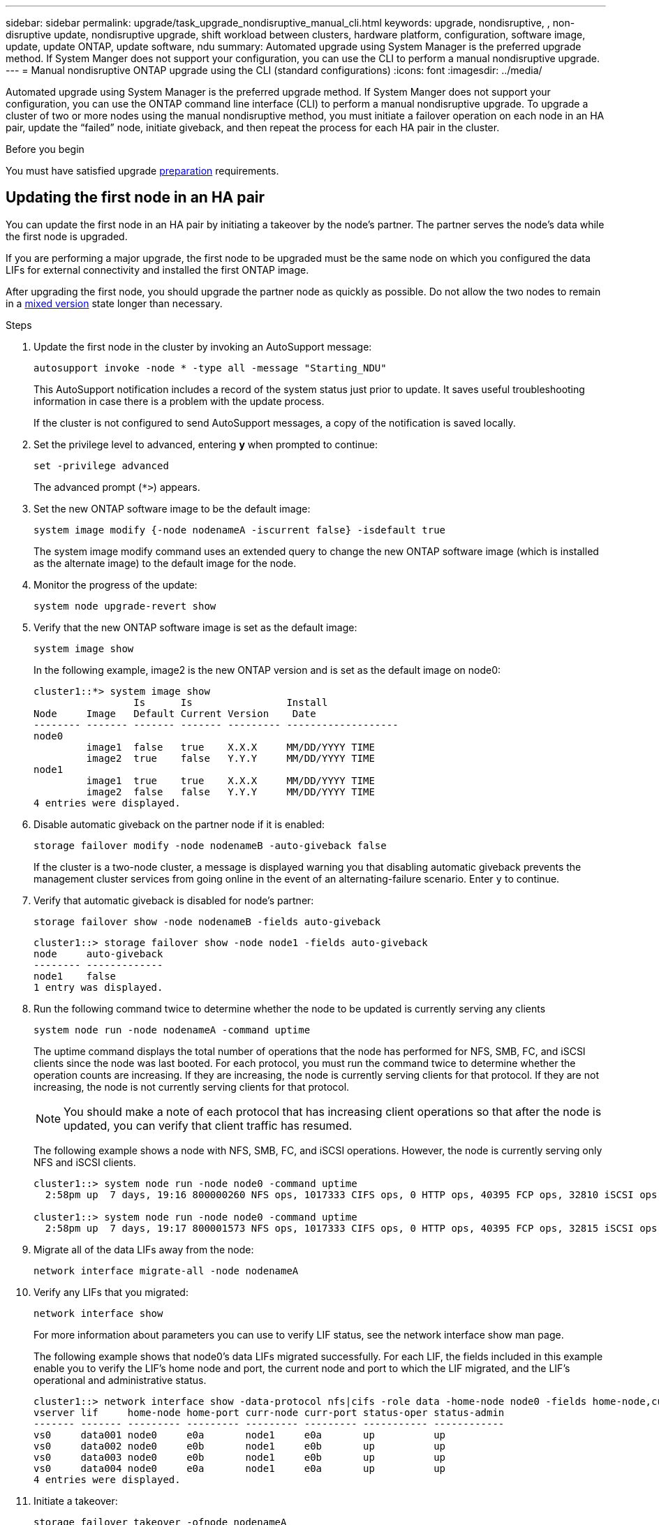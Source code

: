 ---
sidebar: sidebar
permalink: upgrade/task_upgrade_nondisruptive_manual_cli.html
keywords: upgrade, nondisruptive, , non-disruptive update, nondisruptive upgrade, shift workload between clusters, hardware platform, configuration, software image, update, update ONTAP, update software, ndu
summary: Automated upgrade using System Manager is the preferred upgrade method.  If System Manger does not support your configuration, you can use the CLI to perform a manual nondisruptive upgrade. 
---
= Manual nondisruptive ONTAP upgrade using the CLI (standard configurations)
:icons: font
:imagesdir: ../media/

[.lead]
Automated upgrade using System Manager is the preferred upgrade method.  If System Manger does not support your configuration, you can use the ONTAP command line interface (CLI) to perform a manual nondisruptive upgrade.  To upgrade a cluster of two or more nodes using the manual nondisruptive method, you must initiate a failover operation on each node in an HA pair, update the "`failed`" node, initiate giveback, and then repeat the process for each HA pair in the cluster.

.Before you begin

You must have satisfied upgrade link:prepare.html[preparation] requirements.

== Updating the first node in an HA pair

You can update the first node in an HA pair by initiating a takeover by the node's partner. The partner serves the node's data while the first node is upgraded.

If you are performing a major upgrade, the first node to be upgraded must be the same node on which you configured the data LIFs for external connectivity and installed the first ONTAP image.

After upgrading the first node, you should upgrade the partner node as quickly as possible. Do not allow the two nodes to remain in a link:concept_mixed_version_requirements.html[mixed version] state longer than necessary.

.Steps

. Update the first node in the cluster by invoking an AutoSupport message: 
+
[source,cli]
----
autosupport invoke -node * -type all -message "Starting_NDU"
----
+
This AutoSupport notification includes a record of the system status just prior to update. It saves useful troubleshooting information in case there is a problem with the update process.
+
If the cluster is not configured to send AutoSupport messages, a copy of the notification is saved locally.

. Set the privilege level to advanced, entering *y* when prompted to continue: 
+
[source,cli]
----
set -privilege advanced
----
+
The advanced prompt (`*>`) appears.

. Set the new ONTAP software image to be the default image: 
+
[source,cli]
----
system image modify {-node nodenameA -iscurrent false} -isdefault true
----
+
The system image modify command uses an extended query to change the new ONTAP software image (which is installed as the alternate image) to the default image for the node.

. Monitor the progress of the update: 
+
[source,cli]
----
system node upgrade-revert show
----

. Verify that the new ONTAP software image is set as the default image: 
+
[source,cli]
----
system image show
----
+
In the following example, image2 is the new ONTAP version and is set as the default image on node0:
+
----
cluster1::*> system image show
                 Is      Is                Install
Node     Image   Default Current Version    Date
-------- ------- ------- ------- --------- -------------------
node0
         image1  false   true    X.X.X     MM/DD/YYYY TIME
         image2  true    false   Y.Y.Y     MM/DD/YYYY TIME
node1
         image1  true    true    X.X.X     MM/DD/YYYY TIME
         image2  false   false   Y.Y.Y     MM/DD/YYYY TIME
4 entries were displayed.
----

. Disable automatic giveback on the partner node if it is enabled: 
+
[source,cli]
----
storage failover modify -node nodenameB -auto-giveback false
----
+
If the cluster is a two-node cluster, a message is displayed warning you that disabling automatic giveback prevents the management cluster services from going online in the event of an alternating-failure scenario. Enter `y` to continue.

. Verify that automatic giveback is disabled for node's partner: 
+
[source,cli]
----
storage failover show -node nodenameB -fields auto-giveback
----
+
----
cluster1::> storage failover show -node node1 -fields auto-giveback
node     auto-giveback
-------- -------------
node1    false
1 entry was displayed.
----

. Run the following command twice to determine whether the node to be updated is currently serving any clients 
+
[source,cli]
----
system node run -node nodenameA -command uptime
----
+
The uptime command displays the total number of operations that the node has performed for NFS, SMB, FC, and iSCSI clients since the node was last booted. For each protocol, you must run the command twice to determine whether the operation counts are increasing. If they are increasing, the node is currently serving clients for that protocol. If they are not increasing, the node is not currently serving clients for that protocol.
+
[NOTE] 
You should make a note of each protocol that has increasing client operations so that after the node is updated, you can verify that client traffic has resumed.
+
The following example shows a node with NFS, SMB, FC, and iSCSI operations. However, the node is currently serving only NFS and iSCSI clients.
+
----
cluster1::> system node run -node node0 -command uptime
  2:58pm up  7 days, 19:16 800000260 NFS ops, 1017333 CIFS ops, 0 HTTP ops, 40395 FCP ops, 32810 iSCSI ops

cluster1::> system node run -node node0 -command uptime
  2:58pm up  7 days, 19:17 800001573 NFS ops, 1017333 CIFS ops, 0 HTTP ops, 40395 FCP ops, 32815 iSCSI ops
----

. Migrate all of the data LIFs away from the node: 
+
[source,cli]
----
network interface migrate-all -node nodenameA
----

. Verify any LIFs that you migrated: 
+
[source,cli]
----
network interface show
----
+
For more information about parameters you can use to verify LIF status, see the network interface show man page.
+
The following example shows that node0's data LIFs migrated successfully. For each LIF, the fields included in this example enable you to verify the LIF's home node and port, the current node and port to which the LIF migrated, and the LIF's operational and administrative status.
+
----
cluster1::> network interface show -data-protocol nfs|cifs -role data -home-node node0 -fields home-node,curr-node,curr-port,home-port,status-admin,status-oper
vserver lif     home-node home-port curr-node curr-port status-oper status-admin
------- ------- --------- --------- --------- --------- ----------- ------------
vs0     data001 node0     e0a       node1     e0a       up          up
vs0     data002 node0     e0b       node1     e0b       up          up
vs0     data003 node0     e0b       node1     e0b       up          up
vs0     data004 node0     e0a       node1     e0a       up          up
4 entries were displayed.
----

. Initiate a takeover: 
+
[source,cli]
----
storage failover takeover -ofnode nodenameA
----
+
Do not specify the -option immediate parameter, because a normal takeover is required for the node that is being taken over to boot onto the new software image. If you did not manually migrate the LIFs away from the node, they automatically migrate to the node's HA partner to ensure that there are no service disruptions.
+
The first node boots up to the Waiting for giveback state.
+
[NOTE]
If AutoSupport is enabled, an AutoSupport message is sent indicating that the node is out of cluster quorum. You can ignore this notification and proceed with the update.

. Verify that the takeover is successful: 
+
[source,cli]
----
storage failover show
----
+
You might see error messages indicating version mismatch and mailbox format problems. This is expected behavior and it represents a temporary state in a major nondisruptive upgrade and is not harmful.
+
The following example shows that the takeover was successful. Node node0 is in the Waiting for giveback state, and its partner is in the In takeover state.
+
----
cluster1::> storage failover show
                              Takeover
Node           Partner        Possible State Description
-------------- -------------- -------- -------------------------------------
node0          node1          -        Waiting for giveback (HA mailboxes)
node1          node0          false    In takeover
2 entries were displayed.
----

. Wait at least eight minutes for the following conditions to take effect:
 ** Client multipathing (if deployed) is stabilized.
 ** Clients are recovered from the pause in an I/O operation that occurs during takeover.
+
The recovery time is client specific and might take longer than eight minutes, depending on the characteristics of the client applications.

. Return the aggregates to the first node: 
[source,cli]
----
storage failover giveback –ofnode nodenameA
----
+
The giveback first returns the root aggregate to the partner node and then, after that node has finished booting, returns the non-root aggregates and any LIFs that were set to automatically revert. The newly booted node begins to serve data to clients from each aggregate as soon as the aggregate is returned.

. Verify that all aggregates have been returned: 
+
[source,cli]
----
storage failover show-giveback
----
+
If the Giveback Status field indicates that there are no aggregates to give back, then all aggregates have been returned. If the giveback is vetoed, the command displays the giveback progress and which subsystem vetoed the giveback.

. If any aggregates have not been returned, perform the following steps:
.. Review the veto workaround to determine whether you want to address the "`veto`" condition or override the veto.

.. If necessary, address the "`veto`" condition described in the error message, ensuring that any identified operations are terminated gracefully.
.. Rerun the storage failover giveback command.
+
If you decided to override the "`veto`" condition, set the -override-vetoes parameter to true.
. Wait at least eight minutes for the following conditions to take effect:
+
* Client multipathing (if deployed) is stabilized.
* Clients are recovered from the pause in an I/O operation that occurs during giveback.
+
The recovery time is client specific and might take longer than eight minutes, depending on the characteristics of the client applications.

. Verify that the update was completed successfully for the node:
.. Go to the advanced privilege level :
+
[source,cli]
----
set -privilege advanced
----

.. Verify that update status is complete for the node: 
+
[source,cli]
----
system node upgrade-revert show -node nodenameA
----
+
The status should be listed as complete.
+
If the status is not complete, contact technical support.

.. Return to the admin privilege level: 
+
[source,cli]
----
set -privilege admin
----

. Verify that the node's ports are up: 
+
[source,cli]
----
network port show -node nodenameA
----
+
You must run this command on a node that is upgraded to the higher version of ONTAP 9.
+
The following example shows that all of the node's ports are up:
+
----
cluster1::> network port show -node node0
                                                             Speed (Mbps)
Node   Port      IPspace      Broadcast Domain Link   MTU    Admin/Oper
------ --------- ------------ ---------------- ----- ------- ------------
node0
       e0M       Default      -                up       1500  auto/100
       e0a       Default      -                up       1500  auto/1000
       e0b       Default      -                up       1500  auto/1000
       e1a       Cluster      Cluster          up       9000  auto/10000
       e1b       Cluster      Cluster          up       9000  auto/10000
5 entries were displayed.
----

. Revert the LIFs back to the node: 
+
[source,cli]
----
network interface revert *
----
+
This command returns the LIFs that were migrated away from the node.
+
----
cluster1::> network interface revert *
8 entries were acted on.
----

. Verify that the node's data LIFs successfully reverted back to the node, and that they are up: 
+
[source,cli]
----
network interface show
----
+
The following example shows that all of the data LIFs hosted by the node have successfully reverted back to the node, and that their operational status is up:
+
----
cluster1::> network interface show
            Logical    Status     Network            Current       Current Is
Vserver     Interface  Admin/Oper Address/Mask       Node          Port    Home
----------- ---------- ---------- ------------------ ------------- ------- ----
vs0
            data001      up/up    192.0.2.120/24     node0         e0a     true
            data002      up/up    192.0.2.121/24     node0         e0b     true
            data003      up/up    192.0.2.122/24     node0         e0b     true
            data004      up/up    192.0.2.123/24     node0         e0a     true
4 entries were displayed.
----

. If you previously determined that this node serves clients, verify that the node is providing service for each protocol that it was previously serving: 
+
[source,cli]
----
system node run -node nodenameA -command uptime
----
+
The operation counts reset to zero during the update.
+
The following example shows that the updated node has resumed serving its NFS and iSCSI clients:
+
----
cluster1::> system node run -node node0 -command uptime
  3:15pm up  0 days, 0:16 129 NFS ops, 0 CIFS ops, 0 HTTP ops, 0 FCP ops, 2 iSCSI ops
----

. Reenable automatic giveback on the partner node if it was previously disabled: 
+
[source,cli]
----
storage failover modify -node nodenameB -auto-giveback true
----

You should proceed to update the node's HA partner as quickly as possible. If you must suspend the update process for any reason, both nodes in the HA pair should be running the same ONTAP version.

== Updating the partner node in an HA pair

After updating the first node in an HA pair, you update its partner by initiating a takeover on it. The first node serves the partner's data while the partner node is upgraded.

. Set the privilege level to advanced, entering *y* when prompted to continue: 
+
[source,cli]
----
set -privilege advanced
----
+
The advanced prompt (`*>`) appears.

. Set the new ONTAP software image to be the default image: 
+
[source,cli]
----
system image modify {-node nodenameB -iscurrent false} -isdefault true
----
+
The system image modify command uses an extended query to change the new ONTAP software image (which is installed as the alternate image) to be the default image for the node.

. Monitor the progress of the update: 
+
[source,cli]
----
system node upgrade-revert show
----

. Verify that the new ONTAP software image is set as the default image: 
+
[source,cli]
----
system image show
----
+
In the following example, `image2` is the new version of ONTAP and is set as the default image on the node:
+
----
cluster1::*> system image show
                 Is      Is                Install
Node     Image   Default Current Version    Date
-------- ------- ------- ------- --------- -------------------
node0
         image1  false   false   X.X.X     MM/DD/YYYY TIME
         image2  true    true    Y.Y.Y     MM/DD/YYYY TIME
node1
         image1  false   true    X.X.X     MM/DD/YYYY TIME
         image2  true    false   Y.Y.Y     MM/DD/YYYY TIME
4 entries were displayed.
----

. Disable automatic giveback on the partner node if it is enabled: 
+
[source,cli]
----
storage failover modify -node nodenameA -auto-giveback false
----
+
If the cluster is a two-node cluster, a message is displayed warning you that disabling automatic giveback prevents the management cluster services from going online in the event of an alternating-failure scenario. Enter `y` to continue.

. Verify that automatic giveback is disabled for the partner node: 
+
[source,cli]
----
storage failover show -node nodenameA -fields auto-giveback
----
+
----
cluster1::> storage failover show -node node0 -fields auto-giveback
node     auto-giveback
-------- -------------
node0    false
1 entry was displayed.
----

. Run the following command twice to determine whether the node to be updated is currently serving any clients: 
+
[source,cli]
----
system node run -node nodenameB -command uptime
----
+
The uptime command displays the total number of operations that the node has performed for NFS, SMB, FC, and iSCSI clients since the node was last booted. For each protocol, you must run the command twice to determine whether the operation counts are increasing. If they are increasing, the node is currently serving clients for that protocol. If they are not increasing, the node is not currently serving clients for that protocol.
+
*NOTE*: You should make a note of each protocol that has increasing client operations so that after the node is updated, you can verify that client traffic has resumed.
+
The following example shows a node with NFS, SMB, FC, and iSCSI operations. However, the node is currently serving only NFS and iSCSI clients.
+
----
cluster1::> system node run -node node1 -command uptime
  2:58pm up  7 days, 19:16 800000260 NFS ops, 1017333 CIFS ops, 0 HTTP ops, 40395 FCP ops, 32810 iSCSI ops

cluster1::> system node run -node node1 -command uptime
  2:58pm up  7 days, 19:17 800001573 NFS ops, 1017333 CIFS ops, 0 HTTP ops, 40395 FCP ops, 32815 iSCSI ops
----

. Migrate all of the data LIFs away from the node: 
+
[source,cli]
----
network interface migrate-all -node nodenameB
----
. Verify the status of any LIFs that you migrated: 
+
[source,cli]
----
network interface show
----
+
For more information about parameters you can use to verify LIF status, see the network interface show man page.
+
The following example shows that node1's data LIFs migrated successfully. For each LIF, the fields included in this example enable you to verify the LIF's home node and port, the current node and port to which the LIF migrated, and the LIF's operational and administrative status.
+
----
cluster1::> network interface show -data-protocol nfs|cifs -role data -home-node node1 -fields home-node,curr-node,curr-port,home-port,status-admin,status-oper
vserver lif     home-node home-port curr-node curr-port status-oper status-admin
------- ------- --------- --------- --------- --------- ----------- ------------
vs0     data001 node1     e0a       node0     e0a       up          up
vs0     data002 node1     e0b       node0     e0b       up          up
vs0     data003 node1     e0b       node0     e0b       up          up
vs0     data004 node1     e0a       node0     e0a       up          up
4 entries were displayed.
----

. Initiate a takeover: 
+
[source,cli]
----
storage failover takeover -ofnode nodenameB -option allow-version-mismatch
----
+
Do not specify the -option immediate parameter, because a normal takeover is required for the node that is being taken over to boot onto the new software image. If you did not manually migrate the LIFs away from the node, they automatically migrate to the node's HA partner so that there are no service disruptions.
+
A warning is displayed.  You must enter `y` to continue.
+

The node that is taken over boots up to the Waiting for giveback state.
+
[NOTE]
If AutoSupport is enabled, an AutoSupport message is sent indicating that the node is out of cluster quorum. You can ignore this notification and proceed with the update.

. Verify that the takeover was successful: 
+
[source,cli]
----
storage failover show
----
+
The following example shows that the takeover was successful. Node node1 is in the Waiting for giveback state, and its partner is in the In takeover state.
+
----
cluster1::> storage failover show
                              Takeover
Node           Partner        Possible State Description
-------------- -------------- -------- -------------------------------------
node0          node1          -        In takeover
node1          node0          false    Waiting for giveback (HA mailboxes)
2 entries were displayed.
----

. Wait at least eight minutes for the following conditions to take effect:
 +
* Client multipathing (if deployed) is stabilized.
* Clients are recovered from the pause in I/O that occurs during takeover.
+
The recovery time is client-specific and might take longer than eight minutes, depending on the characteristics of the client applications.

. Return the aggregates to the partner node: 
+
[source,cli]
----
storage failover giveback -ofnode nodenameB
----
+
The giveback operation first returns the root aggregate to the partner node and then, after that node has finished booting, returns the non-root aggregates and any LIFs that were set to automatically revert. The newly booted node begins to serve data to clients from each aggregate as soon as the aggregate is returned.

. Verify that all aggregates are returned: 
+
[source,cli]
----
storage failover show-giveback
----
+
If the Giveback Status field indicates that there are no aggregates to give back, then all aggregates are returned. If the giveback is vetoed, the command displays the giveback progress and which subsystem vetoed the giveback operation.

. If any aggregates are not returned, perform the following steps:
.. Review the veto workaround to determine whether you want to address the "`veto`" condition or override the veto.

.. If necessary, address the "`veto`" condition described in the error message, ensuring that any identified operations are terminated gracefully.
.. Rerun the storage failover giveback command.
+
If you decided to override the "`veto`" condition, set the -override-vetoes parameter to true.

. Wait at least eight minutes for the following conditions to take effect:
+
* Client multipathing (if deployed) is stabilized.
* Clients are recovered from the pause in an I/O operation that occurs during giveback.
+
The recovery time is client specific and might take longer than eight minutes, depending on the characteristics of the client applications.

. Verify that the update was completed successfully for the node:
.. Go to the advanced privilege level :
+
[source,cli]
----
set -privilege advanced
----

.. Verify that update status is complete for the node: 
+
[source,cli]
----
system node upgrade-revert show -node nodenameB
----
+
The status should be listed as complete.
+
If the status is not complete, from the node, run the system node upgrade-revert upgrade command. If the command does not complete the update, contact technical support.

.. Return to the admin privilege level: 
+
[source,cli]
----
set -privilege admin
----

. Verify that the node's ports are up: 
+
[source,cli]
----
network port show -node nodenameB
----
+
You must run this command on a node that has been upgraded to ONTAP 9.4.
+
The following example shows that all of the node's data ports are up:
+
----
cluster1::> network port show -node node1
                                                             Speed (Mbps)
Node   Port      IPspace      Broadcast Domain Link   MTU    Admin/Oper
------ --------- ------------ ---------------- ----- ------- ------------
node1
       e0M       Default      -                up       1500  auto/100
       e0a       Default      -                up       1500  auto/1000
       e0b       Default      -                up       1500  auto/1000
       e1a       Cluster      Cluster          up       9000  auto/10000
       e1b       Cluster      Cluster          up       9000  auto/10000
5 entries were displayed.
----

. Revert the LIFs back to the node: 
+
[source,cli]
----
network interface revert *
----
+
This command returns the LIFs that were migrated away from the node.
+
----
cluster1::> network interface revert *
8 entries were acted on.
----

. Verify that the node's data LIFs successfully reverted back to the node, and that they are up: 
+
[source,cli]
----
network interface show
----
+
The following example shows that all of the data LIFs hosted by the node is successfully reverted back to the node, and that their operational status is up:
+
----
cluster1::> network interface show
            Logical    Status     Network            Current       Current Is
Vserver     Interface  Admin/Oper Address/Mask       Node          Port    Home
----------- ---------- ---------- ------------------ ------------- ------- ----
vs0
            data001      up/up    192.0.2.120/24     node1         e0a     true
            data002      up/up    192.0.2.121/24     node1         e0b     true
            data003      up/up    192.0.2.122/24     node1         e0b     true
            data004      up/up    192.0.2.123/24     node1         e0a     true
4 entries were displayed.
----

. If you previously determined that this node serves clients, verify that the node is providing service for each protocol that it was previously serving: 
+
[source,cli]
----
system node run -node nodenameB -command uptime
----
+
The operation counts reset to zero during the update.
+
The following example shows that the updated node has resumed serving its NFS and iSCSI clients:
+
----
cluster1::> system node run -node node1 -command uptime
  3:15pm up  0 days, 0:16 129 NFS ops, 0 CIFS ops, 0 HTTP ops, 0 FCP ops, 2 iSCSI ops
----

. If this was the last node in the cluster to be updated, trigger an AutoSupport notification:
+
[source,cli]
----
autosupport invoke -node * -type all -message "Finishing_NDU"
----
+
This AutoSupport notification includes a record of the system status just prior to update. It saves useful troubleshooting information in case there is a problem with the update process.
+
If the cluster is not configured to send AutoSupport messages, a copy of the notification is saved locally.

. Confirm that the new ONTAP software is running on both nodes of the HA pair: 
+
[source,cli]
----
set -privilege advanced
----
+
[source,cli]
----
system node image show
----
+
In the following example, image2 is the updated version of ONTAP and is the default version on both nodes:
+
----
cluster1::*> system node image show
                 Is      Is                Install
Node     Image   Default Current Version    Date
-------- ------- ------- ------- --------- -------------------
node0
         image1  false   false   X.X.X     MM/DD/YYYY TIME
         image2  true    true    Y.Y.Y     MM/DD/YYYY TIME
node1
         image1  false   false   X.X.X     MM/DD/YYYY TIME
         image2  true    true    Y.Y.Y     MM/DD/YYYY TIME
4 entries were displayed.
----

. Reenable automatic giveback on the partner node if it was previously disabled: 
+
[source,cli]
----
storage failover modify -node nodenameA -auto-giveback true
----

. Verify that the cluster is in quorum and that services are running by using the `cluster show` and `cluster ring show` (advanced privilege level) commands.
+
You must perform this step before upgrading any additional HA pairs.

. Return to the admin privilege level: 
+
[source,cli]
----
set -privilege admin
----

. Upgrade any additional HA pairs.

// 2023 Dec 13, Jira 1275
// 2023 Jul 12, BURT 1355840
// 2023 Jul 07, BURT 1355840
// 2022-03-07, BURT 1458608
// 2022-06-27, BURT 1485042
